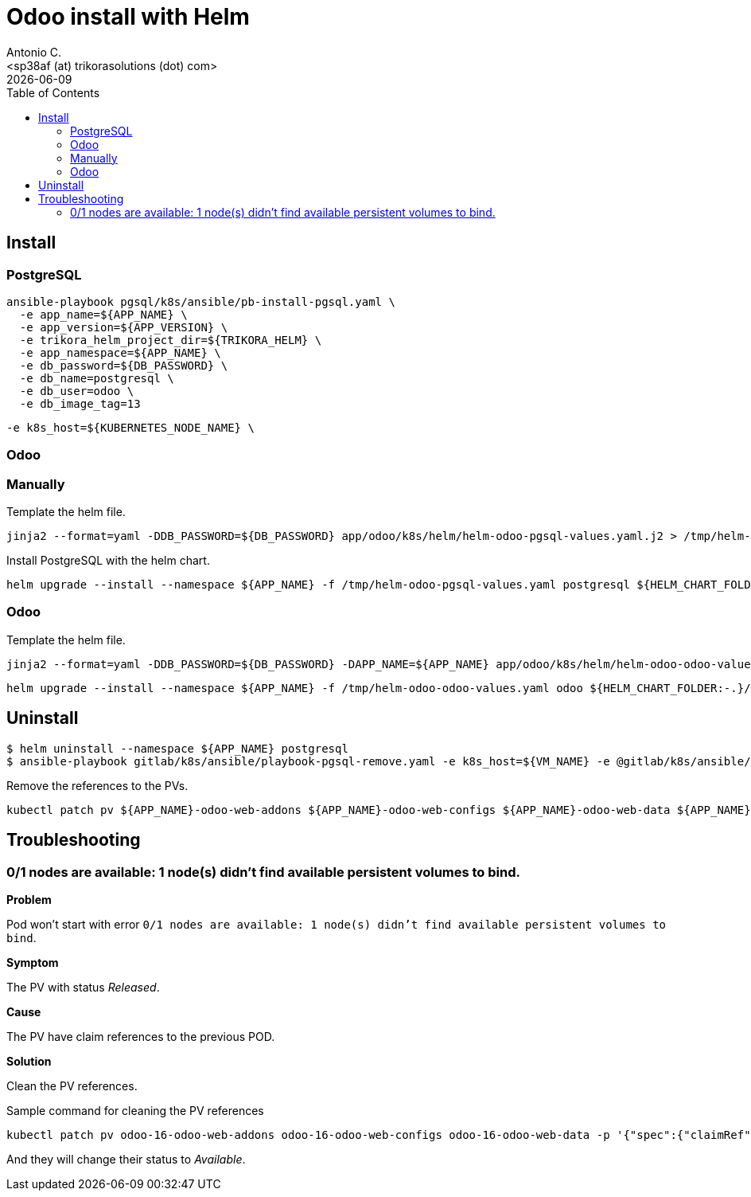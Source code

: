 = Odoo install with Helm
:author:      Antonio C.
:email:       <sp38af (at) trikorasolutions (dot) com>
:revdate:     {docdate}
:toc:         left
:toc-title:   Table of Contents
:icons:       font
:description: Odoo Deployment Guide Helm edition.

== Install

=== PostgreSQL

[source,bash]
----
ansible-playbook pgsql/k8s/ansible/pb-install-pgsql.yaml \
  -e app_name=${APP_NAME} \
  -e app_version=${APP_VERSION} \
  -e trikora_helm_project_dir=${TRIKORA_HELM} \
  -e app_namespace=${APP_NAME} \
  -e db_password=${DB_PASSWORD} \
  -e db_name=postgresql \
  -e db_user=odoo \
  -e db_image_tag=13
----

  -e k8s_host=${KUBERNETES_NODE_NAME} \

=== Odoo

=== Manually

Template the helm file.

[source,bash]
----
jinja2 --format=yaml -DDB_PASSWORD=${DB_PASSWORD} app/odoo/k8s/helm/helm-odoo-pgsql-values.yaml.j2 > /tmp/helm-odoo-pgsql-values.yaml
----

Install PostgreSQL with the helm chart.

[source,bash]
----
helm upgrade --install --namespace ${APP_NAME} -f /tmp/helm-odoo-pgsql-values.yaml postgresql ${HELM_CHART_FOLDER:-.}/postgresql
----

=== Odoo

Template the helm file.

[source,bash]
----
jinja2 --format=yaml -DDB_PASSWORD=${DB_PASSWORD} -DAPP_NAME=${APP_NAME} app/odoo/k8s/helm/helm-odoo-odoo-values.yaml.j2 > /tmp/helm-odoo-odoo-values.yaml
----

[source,bash]
----
helm upgrade --install --namespace ${APP_NAME} -f /tmp/helm-odoo-odoo-values.yaml odoo ${HELM_CHART_FOLDER:-.}/odoo
----

== Uninstall 

[source,bash]
----
$ helm uninstall --namespace ${APP_NAME} postgresql
$ ansible-playbook gitlab/k8s/ansible/playbook-pgsql-remove.yaml -e k8s_host=${VM_NAME} -e @gitlab/k8s/ansible/default/main.yaml -K
----

Remove the references to the PVs.

[source,bash]
----
kubectl patch pv ${APP_NAME}-odoo-web-addons ${APP_NAME}-odoo-web-configs ${APP_NAME}-odoo-web-data ${APP_NAME}-postgres-pv -p '{"spec":{"claimRef": null}}'
----

== Troubleshooting

=== 0/1 nodes are available: 1 node(s) didn't find available persistent volumes to bind.

*Problem*

Pod won't start with error  `0/1 nodes are available: 1 node(s) didn't find available persistent volumes to bind`.

*Symptom*

The PV with status _Released_.

*Cause*

The PV have claim references to the previous POD.

*Solution*

Clean the PV references.

.Sample command for cleaning the PV references
[source,bash]
----
kubectl patch pv odoo-16-odoo-web-addons odoo-16-odoo-web-configs odoo-16-odoo-web-data -p '{"spec":{"claimRef": null}}'
----

And they will change their status to _Available_.